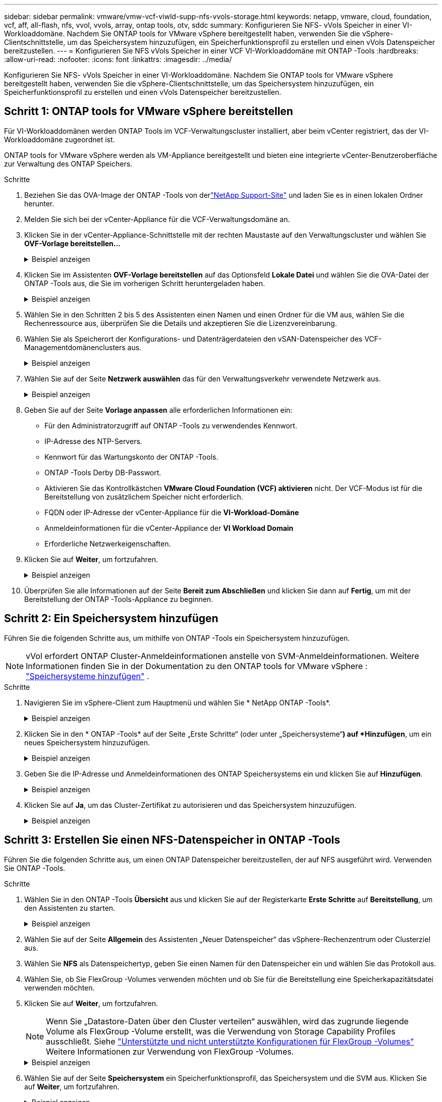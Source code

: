 ---
sidebar: sidebar 
permalink: vmware/vmw-vcf-viwld-supp-nfs-vvols-storage.html 
keywords: netapp, vmware, cloud, foundation, vcf, aff, all-flash, nfs, vvol, vvols, array, ontap tools, otv, sddc 
summary: Konfigurieren Sie NFS- vVols Speicher in einer VI-Workloaddomäne.  Nachdem Sie ONTAP tools for VMware vSphere bereitgestellt haben, verwenden Sie die vSphere-Clientschnittstelle, um das Speichersystem hinzuzufügen, ein Speicherfunktionsprofil zu erstellen und einen vVols Datenspeicher bereitzustellen. 
---
= Konfigurieren Sie NFS vVols Speicher in einer VCF VI-Workloaddomäne mit ONTAP -Tools
:hardbreaks:
:allow-uri-read: 
:nofooter: 
:icons: font
:linkattrs: 
:imagesdir: ../media/


[role="lead"]
Konfigurieren Sie NFS- vVols Speicher in einer VI-Workloaddomäne.  Nachdem Sie ONTAP tools for VMware vSphere bereitgestellt haben, verwenden Sie die vSphere-Clientschnittstelle, um das Speichersystem hinzuzufügen, ein Speicherfunktionsprofil zu erstellen und einen vVols Datenspeicher bereitzustellen.



== Schritt 1: ONTAP tools for VMware vSphere bereitstellen

Für VI-Workloaddomänen werden ONTAP Tools im VCF-Verwaltungscluster installiert, aber beim vCenter registriert, das der VI-Workloaddomäne zugeordnet ist.

ONTAP tools for VMware vSphere werden als VM-Appliance bereitgestellt und bieten eine integrierte vCenter-Benutzeroberfläche zur Verwaltung des ONTAP Speichers.

.Schritte
. Beziehen Sie das OVA-Image der ONTAP -Tools von derlink:https://mysupport.netapp.com/site/products/all/details/otv/downloads-tab["NetApp Support-Site"] und laden Sie es in einen lokalen Ordner herunter.
. Melden Sie sich bei der vCenter-Appliance für die VCF-Verwaltungsdomäne an.
. Klicken Sie in der vCenter-Appliance-Schnittstelle mit der rechten Maustaste auf den Verwaltungscluster und wählen Sie *OVF-Vorlage bereitstellen…*
+
.Beispiel anzeigen
[%collapsible]
====
image:vmware-vcf-aff-021.png["OVF-Vorlage bereitstellen …"]

====
. Klicken Sie im Assistenten *OVF-Vorlage bereitstellen* auf das Optionsfeld *Lokale Datei* und wählen Sie die OVA-Datei der ONTAP -Tools aus, die Sie im vorherigen Schritt heruntergeladen haben.
+
.Beispiel anzeigen
[%collapsible]
====
image:vmware-vcf-aff-022.png["OVA-Datei auswählen"]

====
. Wählen Sie in den Schritten 2 bis 5 des Assistenten einen Namen und einen Ordner für die VM aus, wählen Sie die Rechenressource aus, überprüfen Sie die Details und akzeptieren Sie die Lizenzvereinbarung.
. Wählen Sie als Speicherort der Konfigurations- und Datenträgerdateien den vSAN-Datenspeicher des VCF-Managementdomänenclusters aus.
+
.Beispiel anzeigen
[%collapsible]
====
image:vmware-vcf-aff-023.png["OVA-Datei auswählen"]

====
. Wählen Sie auf der Seite *Netzwerk auswählen* das für den Verwaltungsverkehr verwendete Netzwerk aus.
+
.Beispiel anzeigen
[%collapsible]
====
image:vmware-vcf-aff-024.png["Netzwerk auswählen"]

====
. Geben Sie auf der Seite *Vorlage anpassen* alle erforderlichen Informationen ein:
+
** Für den Administratorzugriff auf ONTAP -Tools zu verwendendes Kennwort.
** IP-Adresse des NTP-Servers.
** Kennwort für das Wartungskonto der ONTAP -Tools.
** ONTAP -Tools Derby DB-Passwort.
** Aktivieren Sie das Kontrollkästchen *VMware Cloud Foundation (VCF) aktivieren* nicht.  Der VCF-Modus ist für die Bereitstellung von zusätzlichem Speicher nicht erforderlich.
** FQDN oder IP-Adresse der vCenter-Appliance für die *VI-Workload-Domäne*
** Anmeldeinformationen für die vCenter-Appliance der *VI Workload Domain*
** Erforderliche Netzwerkeigenschaften.


. Klicken Sie auf *Weiter*, um fortzufahren.
+
.Beispiel anzeigen
[%collapsible]
====
image:vmware-vcf-aff-025.png["OTV-Vorlage anpassen 1"]

image:vmware-vcf-asa-035.png["OTV-Vorlage 2 anpassen"]

====
. Überprüfen Sie alle Informationen auf der Seite *Bereit zum Abschließen* und klicken Sie dann auf *Fertig*, um mit der Bereitstellung der ONTAP -Tools-Appliance zu beginnen.




== Schritt 2: Ein Speichersystem hinzufügen

Führen Sie die folgenden Schritte aus, um mithilfe von ONTAP -Tools ein Speichersystem hinzuzufügen.


NOTE: vVol erfordert ONTAP Cluster-Anmeldeinformationen anstelle von SVM-Anmeldeinformationen. Weitere Informationen finden Sie in der Dokumentation zu den ONTAP tools for VMware vSphere : https://docs.netapp.com/us-en/ontap-tools-vmware-vsphere/configure/task_add_storage_systems.html["Speichersysteme hinzufügen"^] .

.Schritte
. Navigieren Sie im vSphere-Client zum Hauptmenü und wählen Sie * NetApp ONTAP -Tools*.
+
.Beispiel anzeigen
[%collapsible]
====
image:vmware-vcf-asa-014.png["Navigieren Sie zu den ONTAP -Tools"]

====
. Klicken Sie in den * ONTAP -Tools* auf der Seite „Erste Schritte“ (oder unter „Speichersysteme“*) auf *Hinzufügen*, um ein neues Speichersystem hinzuzufügen.
+
.Beispiel anzeigen
[%collapsible]
====
image:vmware-vcf-asa-015.png["Speichersystem hinzufügen"]

====
. Geben Sie die IP-Adresse und Anmeldeinformationen des ONTAP Speichersystems ein und klicken Sie auf *Hinzufügen*.
+
.Beispiel anzeigen
[%collapsible]
====
image:vmware-vcf-asa-016.png["Geben Sie die IP-Adresse und Anmeldeinformationen des ONTAP -Systems an"]

====
. Klicken Sie auf *Ja*, um das Cluster-Zertifikat zu autorisieren und das Speichersystem hinzuzufügen.
+
.Beispiel anzeigen
[%collapsible]
====
image:vmware-vcf-asa-017.png["Cluster-Zertifikat autorisieren"]

====




== Schritt 3: Erstellen Sie einen NFS-Datenspeicher in ONTAP -Tools

Führen Sie die folgenden Schritte aus, um einen ONTAP Datenspeicher bereitzustellen, der auf NFS ausgeführt wird.  Verwenden Sie ONTAP -Tools.

.Schritte
. Wählen Sie in den ONTAP -Tools *Übersicht* aus und klicken Sie auf der Registerkarte *Erste Schritte* auf *Bereitstellung*, um den Assistenten zu starten.
+
.Beispiel anzeigen
[%collapsible]
====
image:vmware-vcf-asa-041.png["Datenspeicher bereitstellen"]

====
. Wählen Sie auf der Seite *Allgemein* des Assistenten „Neuer Datenspeicher“ das vSphere-Rechenzentrum oder Clusterziel aus.
. Wählen Sie *NFS* als Datenspeichertyp, geben Sie einen Namen für den Datenspeicher ein und wählen Sie das Protokoll aus.
. Wählen Sie, ob Sie FlexGroup -Volumes verwenden möchten und ob Sie für die Bereitstellung eine Speicherkapazitätsdatei verwenden möchten.
. Klicken Sie auf *Weiter*, um fortzufahren.
+

NOTE: Wenn Sie „Datastore-Daten über den Cluster verteilen“ auswählen, wird das zugrunde liegende Volume als FlexGroup -Volume erstellt, was die Verwendung von Storage Capability Profiles ausschließt. Siehe https://docs.netapp.com/us-en/ontap/flexgroup/supported-unsupported-config-concept.html["Unterstützte und nicht unterstützte Konfigurationen für FlexGroup -Volumes"^] Weitere Informationen zur Verwendung von FlexGroup -Volumes.

+
.Beispiel anzeigen
[%collapsible]
====
image:vmware-vcf-aff-042.png["Seite „Allgemein“"]

====
. Wählen Sie auf der Seite *Speichersystem* ein Speicherfunktionsprofil, das Speichersystem und die SVM aus. Klicken Sie auf *Weiter*, um fortzufahren.
+
.Beispiel anzeigen
[%collapsible]
====
image:vmware-vcf-aff-043.png["Speichersystem"]

====
. Wählen Sie auf der Seite *Speicherattribute* das zu verwendende Aggregat aus und klicken Sie dann auf *Weiter*, um fortzufahren.
+
.Beispiel anzeigen
[%collapsible]
====
image:vmware-vcf-aff-044.png["Speicherattribute"]

====
. Überprüfen Sie die *Zusammenfassung* und klicken Sie auf *Fertig*, um mit der Erstellung des NFS-Datenspeichers zu beginnen.
+
.Beispiel anzeigen
[%collapsible]
====
image:vmware-vcf-aff-045.png["Zusammenfassung und Abschluss der Überprüfung"]

====




== Schritt 4: Erstellen Sie einen vVols -Datenspeicher in ONTAP -Tools

Führen Sie die folgenden Schritte aus, um einen vVols Datenspeicher in ONTAP Tools zu erstellen.

.Schritte
. Wählen Sie in den ONTAP -Tools *Übersicht* aus und klicken Sie auf der Registerkarte *Erste Schritte* auf *Bereitstellung*, um den Assistenten zu starten.
+
.Beispiel anzeigen
[%collapsible]
====
image:vmware-vcf-asa-041.png["Datenspeicher bereitstellen"]

====
. Wählen Sie auf der Seite *Allgemein* des Assistenten „Neuer Datenspeicher“ das vSphere-Rechenzentrum oder Clusterziel aus.
. Wählen Sie * vVols* als Datenspeichertyp, geben Sie einen Namen für den Datenspeicher ein und wählen Sie * NFS * als Protokoll.
. Klicken Sie auf *Weiter*, um fortzufahren.
+
.Beispiel anzeigen
[%collapsible]
====
image:vmware-vcf-aff-046.png["Seite „Allgemein“"]

====
. Wählen Sie auf der Seite *Speichersystem* ein Speicherfähigkeitsprofil, das Speichersystem und die SVM aus.
. Klicken Sie auf *Weiter*, um fortzufahren.
+
.Beispiel anzeigen
[%collapsible]
====
image:vmware-vcf-aff-043.png["Speichersystem"]

====
. Wählen Sie auf der Seite *Speicherattribute* die Option *Neues Volume erstellen* aus und geben Sie die Speicherattribute des zu erstellenden Volumes ein.
+
.Beispiel anzeigen
[%collapsible]
====
image:vmware-vcf-aff-047.png["Speicherattribute"]

====
. Klicken Sie auf *Hinzufügen*, um das Volume zu erstellen, und dann auf *Weiter*, um fortzufahren.
+
.Beispiel anzeigen
[%collapsible]
====
image:vmware-vcf-aff-048.png["Speicherattribute – Weiter"]

====
. Überprüfen Sie die Seite *Zusammenfassung* und klicken Sie auf *Fertig*, um den Erstellungsprozess des vVol-Datenspeichers zu starten.
+
.Beispiel anzeigen
[%collapsible]
====
image:vmware-vcf-aff-049.png["Zusammenfassungsseite"]

====




== Weitere Informationen

* Informationen zur Konfiguration von ONTAP Speichersystemen finden Sie imlink:https://docs.netapp.com/us-en/ontap["ONTAP 9 Dokumentation"^] .
* Informationen zur Konfiguration von VCF finden Sie imlink:https://techdocs.broadcom.com/us/en/vmware-cis/vcf.html["VMware Cloud Foundation-Dokumentation"^] .
* Informationen zum Bereitstellen und Verwenden von ONTAP -Tools in mehreren vCenter-Umgebungen finden Sie imlink:https://docs.netapp.com/us-en/ontap-tools-vmware-vsphere/configure/concept_requirements_for_registering_vsc_in_multiple_vcenter_servers_environment.html["Voraussetzungen für die Registrierung von ONTAP Tools in mehreren vCenter-Serverumgebungen"^] .
* Videodemos dieser Lösung finden Sie unterlink:../videos/vmware-videos.html#vmware-datastore-provisioning-with-ontap["Bereitstellung von VMware-Datenspeichern"] .

